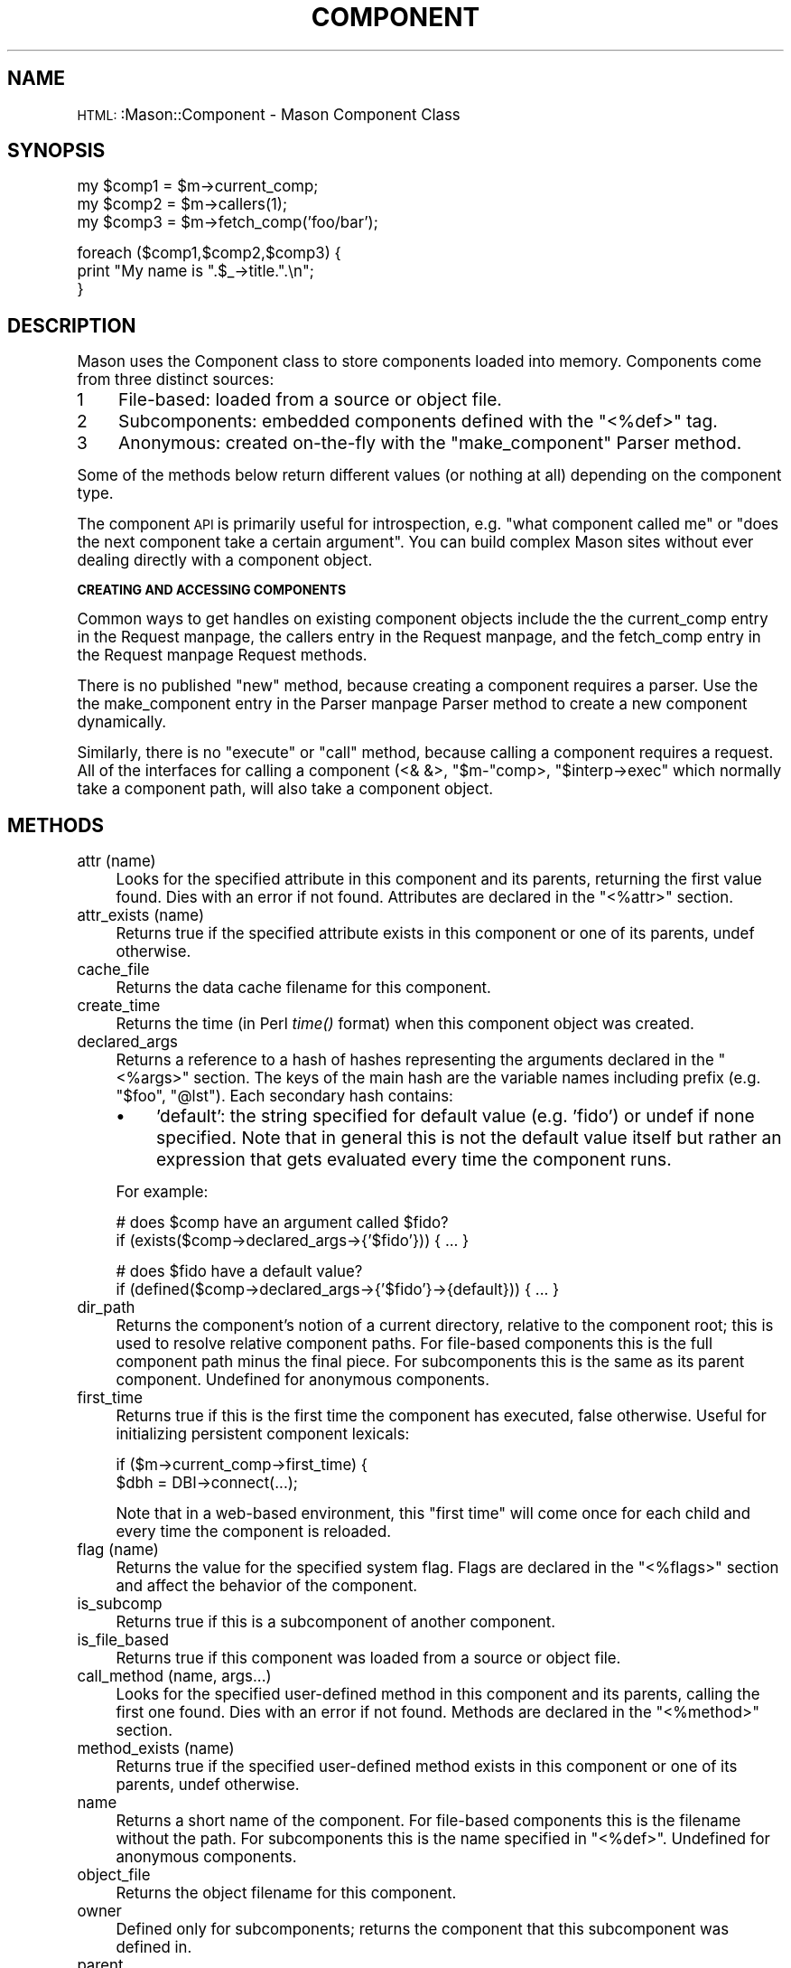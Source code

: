 .\" Automatically generated by Pod::Man version 1.15
.\" Mon Apr 23 12:02:01 2001
.\"
.\" Standard preamble:
.\" ======================================================================
.de Sh \" Subsection heading
.br
.if t .Sp
.ne 5
.PP
\fB\\$1\fR
.PP
..
.de Sp \" Vertical space (when we can't use .PP)
.if t .sp .5v
.if n .sp
..
.de Ip \" List item
.br
.ie \\n(.$>=3 .ne \\$3
.el .ne 3
.IP "\\$1" \\$2
..
.de Vb \" Begin verbatim text
.ft CW
.nf
.ne \\$1
..
.de Ve \" End verbatim text
.ft R

.fi
..
.\" Set up some character translations and predefined strings.  \*(-- will
.\" give an unbreakable dash, \*(PI will give pi, \*(L" will give a left
.\" double quote, and \*(R" will give a right double quote.  | will give a
.\" real vertical bar.  \*(C+ will give a nicer C++.  Capital omega is used
.\" to do unbreakable dashes and therefore won't be available.  \*(C` and
.\" \*(C' expand to `' in nroff, nothing in troff, for use with C<>
.tr \(*W-|\(bv\*(Tr
.ds C+ C\v'-.1v'\h'-1p'\s-2+\h'-1p'+\s0\v'.1v'\h'-1p'
.ie n \{\
.    ds -- \(*W-
.    ds PI pi
.    if (\n(.H=4u)&(1m=24u) .ds -- \(*W\h'-12u'\(*W\h'-12u'-\" diablo 10 pitch
.    if (\n(.H=4u)&(1m=20u) .ds -- \(*W\h'-12u'\(*W\h'-8u'-\"  diablo 12 pitch
.    ds L" ""
.    ds R" ""
.    ds C` ""
.    ds C' ""
'br\}
.el\{\
.    ds -- \|\(em\|
.    ds PI \(*p
.    ds L" ``
.    ds R" ''
'br\}
.\"
.\" If the F register is turned on, we'll generate index entries on stderr
.\" for titles (.TH), headers (.SH), subsections (.Sh), items (.Ip), and
.\" index entries marked with X<> in POD.  Of course, you'll have to process
.\" the output yourself in some meaningful fashion.
.if \nF \{\
.    de IX
.    tm Index:\\$1\t\\n%\t"\\$2"
..
.    nr % 0
.    rr F
.\}
.\"
.\" For nroff, turn off justification.  Always turn off hyphenation; it
.\" makes way too many mistakes in technical documents.
.hy 0
.if n .na
.\"
.\" Accent mark definitions (@(#)ms.acc 1.5 88/02/08 SMI; from UCB 4.2).
.\" Fear.  Run.  Save yourself.  No user-serviceable parts.
.bd B 3
.    \" fudge factors for nroff and troff
.if n \{\
.    ds #H 0
.    ds #V .8m
.    ds #F .3m
.    ds #[ \f1
.    ds #] \fP
.\}
.if t \{\
.    ds #H ((1u-(\\\\n(.fu%2u))*.13m)
.    ds #V .6m
.    ds #F 0
.    ds #[ \&
.    ds #] \&
.\}
.    \" simple accents for nroff and troff
.if n \{\
.    ds ' \&
.    ds ` \&
.    ds ^ \&
.    ds , \&
.    ds ~ ~
.    ds /
.\}
.if t \{\
.    ds ' \\k:\h'-(\\n(.wu*8/10-\*(#H)'\'\h"|\\n:u"
.    ds ` \\k:\h'-(\\n(.wu*8/10-\*(#H)'\`\h'|\\n:u'
.    ds ^ \\k:\h'-(\\n(.wu*10/11-\*(#H)'^\h'|\\n:u'
.    ds , \\k:\h'-(\\n(.wu*8/10)',\h'|\\n:u'
.    ds ~ \\k:\h'-(\\n(.wu-\*(#H-.1m)'~\h'|\\n:u'
.    ds / \\k:\h'-(\\n(.wu*8/10-\*(#H)'\z\(sl\h'|\\n:u'
.\}
.    \" troff and (daisy-wheel) nroff accents
.ds : \\k:\h'-(\\n(.wu*8/10-\*(#H+.1m+\*(#F)'\v'-\*(#V'\z.\h'.2m+\*(#F'.\h'|\\n:u'\v'\*(#V'
.ds 8 \h'\*(#H'\(*b\h'-\*(#H'
.ds o \\k:\h'-(\\n(.wu+\w'\(de'u-\*(#H)/2u'\v'-.3n'\*(#[\z\(de\v'.3n'\h'|\\n:u'\*(#]
.ds d- \h'\*(#H'\(pd\h'-\w'~'u'\v'-.25m'\f2\(hy\fP\v'.25m'\h'-\*(#H'
.ds D- D\\k:\h'-\w'D'u'\v'-.11m'\z\(hy\v'.11m'\h'|\\n:u'
.ds th \*(#[\v'.3m'\s+1I\s-1\v'-.3m'\h'-(\w'I'u*2/3)'\s-1o\s+1\*(#]
.ds Th \*(#[\s+2I\s-2\h'-\w'I'u*3/5'\v'-.3m'o\v'.3m'\*(#]
.ds ae a\h'-(\w'a'u*4/10)'e
.ds Ae A\h'-(\w'A'u*4/10)'E
.    \" corrections for vroff
.if v .ds ~ \\k:\h'-(\\n(.wu*9/10-\*(#H)'\s-2\u~\d\s+2\h'|\\n:u'
.if v .ds ^ \\k:\h'-(\\n(.wu*10/11-\*(#H)'\v'-.4m'^\v'.4m'\h'|\\n:u'
.    \" for low resolution devices (crt and lpr)
.if \n(.H>23 .if \n(.V>19 \
\{\
.    ds : e
.    ds 8 ss
.    ds o a
.    ds d- d\h'-1'\(ga
.    ds D- D\h'-1'\(hy
.    ds th \o'bp'
.    ds Th \o'LP'
.    ds ae ae
.    ds Ae AE
.\}
.rm #[ #] #H #V #F C
.\" ======================================================================
.\"
.IX Title "COMPONENT 1"
.TH COMPONENT 1 "perl v5.6.1" "2000-12-13" "User Contributed Perl Documentation"
.UC
.SH "NAME"
\&\s-1HTML:\s0:Mason::Component \- Mason Component Class
.SH "SYNOPSIS"
.IX Header "SYNOPSIS"
.Vb 3
\&    my $comp1 = $m->current_comp;
\&    my $comp2 = $m->callers(1);
\&    my $comp3 = $m->fetch_comp('foo/bar');
.Ve
.Vb 3
\&    foreach ($comp1,$comp2,$comp3) {
\&       print "My name is ".$_->title.".\en";
\&    }
.Ve
.SH "DESCRIPTION"
.IX Header "DESCRIPTION"
Mason uses the Component class to store components loaded into
memory. Components come from three distinct sources:
.Ip "1" 4
.IX Item "1"
File-based: loaded from a source or object file.
.Ip "2" 4
.IX Item "2"
Subcomponents: embedded components defined with the \f(CW\*(C`<%def>\*(C'\fR tag.
.Ip "3" 4
.IX Item "3"
Anonymous: created on-the-fly with the \f(CW\*(C`make_component\*(C'\fR Parser method.
.PP
Some of the methods below return different values (or nothing at all)
depending on the component type.
.PP
The component \s-1API\s0 is primarily useful for introspection, e.g. \*(L"what
component called me\*(R" or \*(L"does the next component take a certain
argument\*(R".  You can build complex Mason sites without ever dealing
directly with a component object.
.Sh "\s-1CREATING\s0 \s-1AND\s0 \s-1ACCESSING\s0 \s-1COMPONENTS\s0"
.IX Subsection "CREATING AND ACCESSING COMPONENTS"
Common ways to get handles on existing component objects include the
the current_comp entry in the Request manpage, the callers entry in the Request manpage, and the fetch_comp entry in the Request manpage Request methods.
.PP
There is no published \f(CW\*(C`new\*(C'\fR method, because creating a component
requires a parser. Use the the make_component entry in the Parser manpage Parser method to create a
new component dynamically.
.PP
Similarly, there is no \f(CW\*(C`execute\*(C'\fR or \f(CW\*(C`call\*(C'\fR method, because calling a
component requires a request. All of the interfaces for calling a
component (<& &>, \f(CW\*(C`$m\-\*(C'\fRcomp>, \f(CW\*(C`$interp\->exec\*(C'\fR
which normally take a component path, will also take a component
object.
.SH "METHODS"
.IX Header "METHODS"
.Ip "attr (name)" 4
.IX Item "attr (name)"
Looks for the specified attribute in this component and its parents,
returning the first value found. Dies with an error if not
found. Attributes are declared in the \f(CW\*(C`<%attr>\*(C'\fR section.
.Ip "attr_exists (name)" 4
.IX Item "attr_exists (name)"
Returns true if the specified attribute exists in this component or
one of its parents, undef otherwise.
.Ip "cache_file" 4
.IX Item "cache_file"
Returns the data cache filename for this component.
.Ip "create_time" 4
.IX Item "create_time"
Returns the time (in Perl \fItime()\fR format) when this component object
was created.
.Ip "declared_args" 4
.IX Item "declared_args"
Returns a reference to a hash of hashes representing the arguments
declared in the \f(CW\*(C`<%args>\*(C'\fR section. The keys of the main hash are the
variable names including prefix (e.g. \f(CW\*(C`$foo\*(C'\fR, \f(CW\*(C`@lst\*(C'\fR). Each	
secondary hash contains:
.RS 4
.Ip "\(bu" 4
\&'default': the string specified for default value (e.g. 'fido') or undef
if none specified.  Note that in general this is not the default value
itself but rather an expression that gets evaluated every time the
component runs.
.RE
.RS 4
.Sp
For example:
.Sp
.Vb 2
\&  # does $comp have an argument called $fido?
\&  if (exists($comp->declared_args->{'$fido'})) { ... }
.Ve
.Vb 2
\&  # does $fido have a default value?
\&  if (defined($comp->declared_args->{'$fido'}->{default})) { ... }
.Ve
.RE
.Ip "dir_path" 4
.IX Item "dir_path"
Returns the component's notion of a current directory, relative to the
component root; this is used to resolve relative component paths. For
file-based components this is the full component path minus the final
piece.  For subcomponents this is the same as its parent component.
Undefined for anonymous components.
.Ip "first_time" 4
.IX Item "first_time"
Returns true if this is the first time the component has executed,
false otherwise.  Useful for initializing persistent component
lexicals:
.Sp
.Vb 2
\&  if ($m->current_comp->first_time) {
\&     $dbh = DBI->connect(...);
.Ve
Note that in a web-based environment, this \*(L"first time\*(R" will
come once for each child and every time the component is reloaded.
.Ip "flag (name)" 4
.IX Item "flag (name)"
Returns the value for the specified system flag.  Flags are declared
in the \f(CW\*(C`<%flags>\*(C'\fR section and affect the behavior of the component.
.Ip "is_subcomp" 4
.IX Item "is_subcomp"
Returns true if this is a subcomponent of another component.
.Ip "is_file_based" 4
.IX Item "is_file_based"
Returns true if this component was loaded from a source or object
file.
.Ip "call_method (name, args...)" 4
.IX Item "call_method (name, args...)"
Looks for the specified user-defined method in this component and its
parents, calling the first one found. Dies with an error if not found.
Methods are declared in the \f(CW\*(C`<%method>\*(C'\fR section.
.Ip "method_exists (name)" 4
.IX Item "method_exists (name)"
Returns true if the specified user-defined method exists in this
component or one of its parents, undef otherwise.
.Ip "name" 4
.IX Item "name"
Returns a short name of the component.  For file-based components this
is the filename without the path. For subcomponents this is the name
specified in \f(CW\*(C`<%def>\*(C'\fR. Undefined for anonymous components.
.Ip "object_file" 4
.IX Item "object_file"
Returns the object filename for this component.
.Ip "owner" 4
.IX Item "owner"
Defined only for subcomponents; returns the component that this
subcomponent was defined in.
.Ip "parent" 4
.IX Item "parent"
Returns the parent of this component for inheritance purposes, by
default the nearest \f(CW\*(C`autohandler\*(C'\fR in or above the component's directory.
Can be changed via the \f(CW\*(C`inherit\*(C'\fR flag.
.Ip "path" 4
.IX Item "path"
Returns the absolute path of this component.
.Ip "run_count" 4
.IX Item "run_count"
Returns the number of times this component has been invoked. In a
web-based environment, this value is separate for each child and
resets every time the component is reloaded.
.Ip "scall_method (name, args...)" 4
.IX Item "scall_method (name, args...)"
Like the call_method entry in the Component manpage, but returns the method output as a
string instead of printing it. (Think sprintf versus printf.) The
method's return value is discarded.
.Ip "subcomps" 4
.IX Item "subcomps"
With no arguments, returns a hashref containing the subcomponents defined
in this component, with names as keys and component objects as values.
With one argument, returns the subcomponent of that name
or undef if no such subcomponent exists. e.g.
.Sp
.Vb 3
\&    if (my $subcomp = $comp->subcomps('.link')) {
\&        ...
\&    }
.Ve
Subcomponents are declared in the \f(CW\*(C`<%def>\*(C'\fR section.
.Ip "title" 4
.IX Item "title"
Returns a printable string denoting this component.  It is intended to
uniquely identify a component within a given interpreter although this
is not 100% guaranteed. Mason uses this string in error messages,
the previewer component trace, and \f(CW\*(C`$m\-\*(C'\fRcomp_stack>.
.Sp
For file-based components this is the component path.  For
subcomponents this is \*(L"parent_component_path:subcomponent_name\*(R". For
anonymous components this is a unique label like \*(L"[anon 17]\*(R".
.SH "FILE-BASED METHODS"
.IX Header "FILE-BASED METHODS"
The following methods apply only to file-based components (those
loaded from source or object files). They return undef for other
component types.
.Ip "source_file" 4
.IX Item "source_file"
Returns the source filename for this component.
.Ip "source_dir" 4
.IX Item "source_dir"
Returns the directory of the source filename for this component.
.SH "AUTHOR"
.IX Header "AUTHOR"
Jonathan Swartz, swartz@pobox.com
.SH "SEE ALSO"
.IX Header "SEE ALSO"
the HTML::Mason::Request manpage
